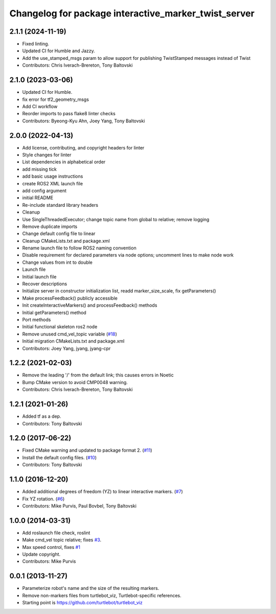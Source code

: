 ^^^^^^^^^^^^^^^^^^^^^^^^^^^^^^^^^^^^^^^^^^^^^^^^^^^^^
Changelog for package interactive_marker_twist_server
^^^^^^^^^^^^^^^^^^^^^^^^^^^^^^^^^^^^^^^^^^^^^^^^^^^^^

2.1.1 (2024-11-19)
------------------
* Fixed linting.
* Updated CI for Humble and Jazzy.
* Add the use_stamped_msgs param to allow support for publishing TwistStamped messages instead of Twist
* Contributors: Chris Iverach-Brereton, Tony Baltovski

2.1.0 (2023-03-06)
------------------
* Updated CI for Humble.
* fix error for tf2_geometry_msgs
* Add CI workflow
* Reorder imports to pass flake8 linter checks
* Contributors: Byeong-Kyu Ahn, Joey Yang, Tony Baltovski

2.0.0 (2022-04-13)
------------------
* Add license, contributing, and copyright headers for linter
* Style changes for linter
* List dependencies in alphabetical order
* add missing tick
* add basic usage instructions
* create ROS2 XML launch file
* add config argument
* initial README
* Re-include standard library headers
* Cleanup
* Use SingleThreadedExecutor; change topic name from global to relative; remove logging
* Remove duplicate imports
* Change default config file to linear
* Cleanup CMakeLists.txt and package.xml
* Rename launch file to follow ROS2 naming convention
* Disable requirement for declared parameters via node options; uncomment lines to make node work
* Change values from int to double
* Launch file
* Initial launch file
* Recover descriptions
* Initialize server in constructor initialization list, readd marker_size_scale, fix getParameters()
* Make processFeedback() publicly accessible
* Init createInteractiveMarkers() and processFeedback() methods
* Initial getParameters() method
* Port methods
* Initial functional skeleton ros2 node
* Remove unused cmd_vel_topic variable (`#18 <https://github.com/ros-visualization/interactive_marker_twist_server/issues/18>`_)
* Initial migration CMakeLists.txt and package.xml
* Contributors: Joey Yang, jyang, jyang-cpr

1.2.2 (2021-02-03)
------------------
* Remove the leading '/' from the default link; this causes errors in Noetic
* Bump CMake version to avoid CMP0048 warning.
* Contributors: Chris Iverach-Brereton, Tony Baltovski

1.2.1 (2021-01-26)
------------------
* Added tf as a dep.
* Contributors: Tony Baltovski

1.2.0 (2017-06-22)
------------------
* Fixed CMake warning and updated to package format 2. (`#11 <https://github.com/ros-visualization/interactive_marker_twist_server/issues/11>`_)
* Install the default config files. (`#10 <https://github.com/ros-visualization/interactive_marker_twist_server/issues/10>`_)
* Contributors: Tony Baltovski

1.1.0 (2016-12-20)
------------------
* Added additional degrees of freedom (YZ) to linear interactive markers. (`#7 <https://github.com/ros-visualization/interactive_marker_twist_server/issues/7>`_)
* Fix YZ rotation. (`#6 <https://github.com/ros-visualization/interactive_marker_twist_server/issues/6>`_)
* Contributors: Mike Purvis, Paul Bovbel, Tony Baltovski

1.0.0 (2014-03-31)
------------------
* Add roslaunch file check, roslint
* Make cmd_vel topic relative; fixes `#3 <https://github.com/ros-visualization/interactive_marker_twist_server/issues/3>`_.
* Max speed control, fixes `#1 <https://github.com/ros-visualization/interactive_marker_twist_server/issues/1>`_
* Update copyright.
* Contributors: Mike Purvis

0.0.1 (2013-11-27)
------------------
* Parameterize robot's name and the size of the resulting markers.
* Remove non-markers files from turtlebot_viz, Turtlebot-specific references.
* Starting point is https://github.com/turtlebot/turtlebot_viz
